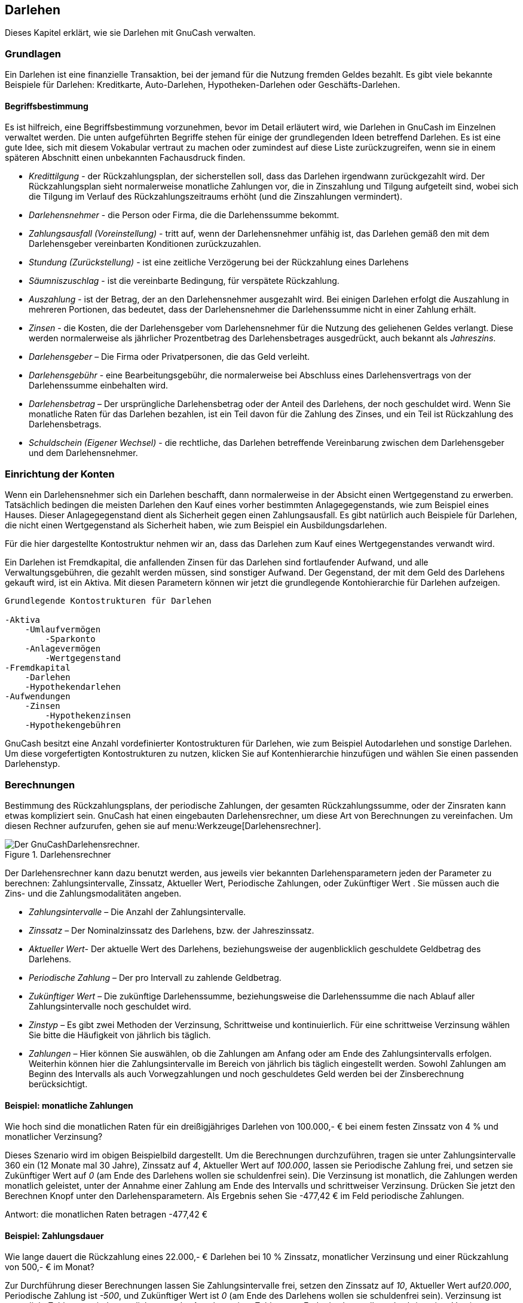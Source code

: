 [[chapter_loans]]

== Darlehen

Dieses Kapitel erklärt, wie sie Darlehen mit GnuCash verwalten.

[[loans_concepts1]]

=== Grundlagen

Ein Darlehen ist eine finanzielle Transaktion, bei der jemand für die Nutzung fremden Geldes bezahlt. 
Es gibt viele bekannte Beispiele für Darlehen: Kreditkarte, Auto-Darlehen, Hypotheken-Darlehen oder Geschäfts-Darlehen.

[[loans_conceptsterms2]]

==== Begriffsbestimmung

Es ist hilfreich, eine Begriffsbestimmung vorzunehmen, bevor im Detail erläutert wird, 
wie Darlehen in GnuCash im Einzelnen verwaltet werden. Die unten 
aufgeführten Begriffe stehen für einige der grundlegenden Ideen betreffend Darlehen. 
Es ist eine gute Idee, sich mit diesem Vokabular vertraut zu machen oder zumindest auf diese 
Liste zurückzugreifen, wenn sie in einem späteren Abschnitt einen unbekannten Fachausdruck 
finden.



** __Kredittilgung__ - der Rückzahlungsplan, der sicherstellen soll, 
dass das Darlehen irgendwann zurückgezahlt wird. Der Rückzahlungsplan sieht normalerweise 
monatliche Zahlungen vor, die in Zinszahlung und Tilgung aufgeteilt sind, wobei 
sich die Tilgung im Verlauf des Rückzahlungszeitraums erhöht (und die Zinszahlungen 
vermindert).

** __Darlehensnehmer__ - die Person oder Firma, die die Darlehenssumme 
bekommt.

** __Zahlungsausfall (Voreinstellung)__ - tritt auf, wenn der Darlehensnehmer unfähig ist, 
das Darlehen gemäß den mit dem Darlehensgeber vereinbarten Konditionen zurückzuzahlen.

** __Stundung (Zurückstellung)__ - ist eine zeitliche Verzögerung bei der Rückzahlung eines Darlehens

** __Säumniszuschlag__ - ist die vereinbarte Bedingung, für verspätete Rückzahlung.

** __Auszahlung__ - ist der Betrag, der an den Darlehensnehmer ausgezahlt wird. 
Bei einigen Darlehen erfolgt die Auszahlung in mehreren Portionen, das bedeutet, dass der Darlehensnehmer
die Darlehenssumme nicht in einer Zahlung erhält.

** __Zinsen__ - die Kosten, die der Darlehensgeber vom Darlehensnehmer für die Nutzung des 
geliehenen Geldes verlangt. Diese werden normalerweise als jährlicher Prozentbetrag des Darlehensbetrages 
ausgedrückt, auch bekannt als __Jahreszins__.


** __Darlehensgeber__ – Die Firma oder Privatpersonen, die das Geld verleiht.

** __Darlehensgebühr__ - eine Bearbeitungsgebühr, die normalerweise bei Abschluss eines Darlehensvertrags
von der Darlehenssumme einbehalten wird.

** __Darlehensbetrag__ – Der ursprüngliche Darlehensbetrag oder der Anteil des Darlehens, der noch geschuldet wird. 
Wenn Sie monatliche Raten für das Darlehen bezahlen, ist ein Teil davon für die Zahlung des Zinses, und ein Teil ist Rückzahlung 
des Darlehensbetrags.

** __Schuldschein (Eigener Wechsel)__ - die rechtliche, das Darlehen betreffende 
Vereinbarung zwischen dem Darlehensgeber und dem Darlehensnehmer.


[[loans_accounts1]]

=== Einrichtung der Konten

Wenn ein Darlehensnehmer sich ein Darlehen beschafft, dann normalerweise 
in der Absicht einen Wertgegenstand zu erwerben. Tatsächlich bedingen die meisten 
Darlehen den Kauf eines vorher bestimmten Anlagegegenstands, wie zum Beispiel 
eines Hauses. Dieser Anlagegegenstand dient als Sicherheit gegen einen Zahlungsausfall. 
Es gibt natürlich auch Beispiele für Darlehen, die nicht einen Wertgegenstand als 
Sicherheit haben, wie zum Beispiel ein Ausbildungsdarlehen.

Für die hier dargestellte Kontostruktur nehmen wir an, dass das Darlehen 
zum Kauf eines Wertgegenstandes verwandt wird.

Ein Darlehen ist Fremdkapital, die anfallenden Zinsen für das Darlehen sind 
fortlaufender Aufwand, und alle Verwaltungsgebühren, die gezahlt werden müssen, 
sind sonstiger Aufwand. Der Gegenstand, der mit dem Geld des Darlehens gekauft wird, 
ist ein Aktiva. Mit diesen Parametern können wir jetzt die grundlegende Kontohierarchie 
für Darlehen aufzeigen.


....

Grundlegende Kontostrukturen für Darlehen

-Aktiva
    -Umlaufvermögen
        -Sparkonto
    -Anlagevermögen
        -Wertgegenstand
-Fremdkapital
    -Darlehen
    -Hypothekendarlehen
-Aufwendungen
    -Zinsen
        -Hypothekenzinsen
    -Hypothekengebühren
   
....
GnuCash besitzt eine Anzahl vordefinierter Kontostrukturen für 
Darlehen, wie zum Beispiel Autodarlehen und sonstige Darlehen. Um diese vorgefertigten 
Kontostrukturen zu nutzen, klicken Sie auf 
Kontenhierarchie hinzufügen und wählen Sie einen 
passenden Darlehenstyp.


[[loans_calcs1]]

=== Berechnungen

Bestimmung des Rückzahlungsplans, der periodische Zahlungen, der gesamten Rückzahlungssumme, 
oder der Zinsraten kann etwas kompliziert sein. GnuCash hat einen eingebauten 
Darlehensrechner, um diese Art von Berechnungen zu vereinfachen.
Um diesen Rechner aufzurufen, gehen sie auf 
menu:Werkzeuge[Darlehensrechner].


[[loans_fcalc]]
.Darlehensrechner
image::figures/loans_fcalc.png["Der GnuCashDarlehensrechner.",width=]

Der Darlehensrechner kann dazu benutzt werden, aus jeweils vier bekannten Darlehensparametern jeden der Parameter zu berechnen: 
Zahlungsintervalle, Zinssatz, 
Aktueller Wert, 
Periodische Zahlungen, oder 
Zukünftiger Wert . 
Sie müssen auch die Zins- und die Zahlungsmodalitäten angeben.



** __Zahlungsintervalle__ – Die Anzahl der Zahlungsintervalle.

** __Zinssatz__ – Der Nominalzinssatz des Darlehens, bzw. der 
Jahreszinssatz.

** __Aktueller Wert__- Der aktuelle Wert des Darlehens, 
beziehungsweise der augenblicklich geschuldete Geldbetrag des Darlehens.

** __Periodische Zahlung__ – Der pro Intervall zu zahlende Geldbetrag.

** __Zukünftiger Wert__ – Die zukünftige Darlehenssumme, beziehungsweise die Darlehenssumme die nach Ablauf aller Zahlungsintervalle 
noch geschuldet wird.

** __Zinstyp__ – Es gibt zwei Methoden der Verzinsung, 
Schrittweise und kontinuierlich. Für eine schrittweise Verzinsung 
wählen Sie bitte die Häufigkeit von jährlich bis täglich.

** __Zahlungen__ – Hier können Sie auswählen, 
ob die Zahlungen am Anfang oder am Ende des Zahlungsintervalls erfolgen. 
Weiterhin können hier die Zahlungsintervalle im Bereich von jährlich bis 
täglich eingestellt werden. Sowohl Zahlungen am Beginn des Intervalls als 
auch Vorwegzahlungen und noch geschuldetes Geld werden bei der Zinsberechnung berücksichtigt.


[[loans_calcsexample1_2]]

==== Beispiel: monatliche Zahlungen

Wie hoch sind die monatlichen Raten für ein dreißigjähriges Darlehen von 
100.000,- € bei einem festen Zinssatz von 4 % und monatlicher Verzinsung?

Dieses Szenario wird im obigen Beispielbild dargestellt. Um die Berechnungen 
durchzuführen, tragen sie unter Zahlungsintervalle 360 ein 
(12 Monate mal 30 Jahre), Zinssatz auf __4__, 
Aktueller Wert auf __100.000__, lassen sie 
Periodische Zahlung frei, und setzen sie Zukünftiger Wert
auf __0__ (am Ende des Darlehens wollen sie schuldenfrei sein). 
Die Verzinsung ist monatlich, die Zahlungen werden monatlich geleistet, unter der Annahme einer Zahlung am Ende des Intervalls und schrittweiser Verzinsung. 
Drücken Sie jetzt den Berechnen Knopf unter den Darlehensparametern. 
Als Ergebnis sehen Sie -477,42 € im Feld periodische Zahlungen.

Antwort: die monatlichen Raten betragen -477,42 €

[[loans_calcsexample2_2]]

==== Beispiel: Zahlungsdauer

Wie lange dauert die Rückzahlung eines 22.000,- € Darlehen bei 10 % Zinssatz, monatlicher 
Verzinsung und einer Rückzahlung von 500,- € im Monat?

Zur Durchführung dieser Berechnungen lassen Sie Zahlungsintervalle 
frei, setzen den Zinssatz auf __10__, Aktueller Wert 
auf__20.000__, Periodische Zahlung ist __-500__, 
und Zukünftiger Wert ist __0__ (am Ende des Darlehens 
wollen sie schuldenfrei sein). Verzinsung ist monatlich, 
Zahlungen sind monatlich, unter der Annahme einer Zahlung 
am Ende des Intervalls und schrittweiser Verzinsung. Drücken Sie jetzt den 
Berechnen Knopf unter den Darlehensparametern. Als Ergebnis sehen 
sie 49 im Feld Zahlungsintervalle.

Antwort: Die Rückzahlung des Darlehens dauert vier Jahre und einen Monat (49 Monate).

[[loans_calcsdetails2]]

==== Erweitert: Einzelheiten der Berechnung

Für die Besprechungen der mathematischen Formeln, die durch 
den Darlehensrechner benutzt werden definieren
wir erst die folgenden Variablen. 

....

 n   == Anzahl der Zahlungsperioden
 %i  == nominaler Zinssatz
 PV  == aktueller Wert
 PMT == periodische Zahlungen
 FV  == zukünftiger Wert
 CF  == Zinsperiode pro Jahr
 PF  == Zahlungsperiode pro Jahr

Normale Werte für CF und PF sind:
  1   == jährlich
  2   == halbjährlich
  3   == dreimal im Jahr
  4   == vierteljährlich
  6   == alle zwei Monate
  12  == monatlich
  24  == halb monatlich
  26  == alle zwei Wochen
  52  == wöchentlich
  360 == täglich (12 x 30 Tage)
  365 == täglich

....


[[loans_calcsdetails_i2]]

===== Umrechnung zwischen nominalem und effektivem Zinssatz

Wenn eine Lösung für n, PV, PNT oder FV benötigt wird, muss zuerst
der nominale Zinssatz (i) in den effektiven Zinssatz (ieff) für die 
Zahlungsperiode	umgerechnet werden. Dieser effektive Zinssatz wird dann
benutzt, um die gewünschte Variable zu berechnen. Wenn eine Lösung für i
benötigt wird, ergibt die Berechnung den effektiven Zinssatz (ieff).
Deshalb benötigen wir Funktionen, die den nominalen Zinssatz in den
effektiven Zinssatz, und den effektiven Zinssatz in den Nominalzinssatz umrechnen.


....

Zur Umrechnung von i nach ieff werden folgende Formeln genutzt:
schrittweise Verzinsung:     __ieff = (1 + i/CF)^(CF/PF) - 1__
kontinuierliche Verzinsung:  __ieff = e^(i/PF) - 1 = exp(i/PF) - 1__

Zur Umrechnung von ieff nach i werden folgende Formeln genutzt:
schrittweise Verzinsung:     __i = CF*[(1+ieff)^(PF/CF) - 1]__
kontinuierliche Verzinsung:  __i = ln[(1+ieff)^PF]__
        
....

[NOTE]
====
Hinweis: in den unten stehenden Gleichungen für Geldgeschäfte
sind alle Zinssätze die effektiven Zinssätze, "ieff". 
Aus Gründen der Kürze wird statt "ieff" nur "i"benutzt. 

====

[[loans_calcsdetails_basic2]]

===== Die grundlegenden Finanzgleichungen

Eine Gleichung verbindet alle fünf genannten Variablen. Diese ist bekannt als 
die grundlegende Finanzgleichung:


....

__PV*(1 + i)^n + PMT*(1 + iX)*[(1+i)^n - 1]/i + FV = 0__

Dabei ist:  X = 0 für Zahlungen am Ende des Zeitraums und
            X = 1 für Zahlungen am Anfang des Zeitraums.
         
....
Aus dieser Gleichung können Funktionen abgeleitet werden, um einzelne Variablen 
zu berechnen. Für eine ausführliche Beschreibung der Ableitung dieser Gleichungen
lesen Sie bitte die Kommentare in der Datei src/calculation/fin.c im 
GnuCash Quelltext. Die Variablen A, B, und C werden 
zuerst definiert, um die nachfolgenden Gleichungen übersichtlicher zu machen.


....

__A = (1 + i)^n - 1__
__B = (1 + iX)/i__
__C = PMT*B__

__n = ln[(C - FV)/(C + PV)]/ln((1 + i)__
__PV = -[FV + A*C]/(A + 1)__
__PMT = -[FV + PV*(A + 1)]/[A*B]__
__FV = -[PV + A*(PV + C)]__

Die Auflösung nach dem Zinssatz wird in zwei Fälle unterteilt.
Der einfache Fall mit PMT == 0 ergibt die Gleichung:
__i = [FV/PV]^(1/n) - 1__

         
....
Der Fall, wo PMT != 0 ist ziemlich komplex und wird hier nicht behandelt.
Statt eine exakt lösbare Funktionen zur Bestimmung des Zinssatzes für den Fall PMT !=0 zu benutzen,
wird ein interaktiver Prozess verwendet. Bitte lesen Sie die Datei src/calculation/fin.c für eine 
ausführliche Erklärung.

[[loans_calcsdetails_ex2]]

===== Beispiel: monatliche Zahlungen

Jetzt wollen wir das Beispiel <<loans_calcsexample1_2>>,
erneut berechnen, diesmal aber statt mit dem Darlehensrechner
mit den vorgestellt mathematischen Formeln.
Wie hoch sind die monatlichen Raten für ein dreißigjähriges Darlehen von
100.000 € bei einem festen Zinssatz von 4 % und monatlicher Verzinsung? 

Zuerst wollen wir die Variablen bestimmen: n = (30*12) = 360, PV =
100000, PMT = unbekannt, FV = 0, i = 4%=4/100=0.04, CF = PF = 12, X = 0
(am Ende der Zahlungsintervalle).

Der zweite Schritt ist die Umwandlung des nominalen Zinssatzes (i) in 
den effektiven Zinssatz (ieff). Da der Zinssatz monatlich berechnet wird,
haben wir schrittweise Verzinsung, und wir benutzen die Formel: 
ieff = (1 + i/CF)^(CF/PF) - 1, durch einsetzen der Werte ergibt sich
ieff = (1 + 0.04/12)^(12/12) - 1, oder ieff = 1/300 = 0.0033333. 

Jetzt können wir A und B berechnen. 
A = (1 + i)^n - 1 = (1 + 1/300)^360 - 1 = 2.313498. 
B = (1 + iX)/i = (1 + (1/300)*0)/(1/300) = 300. 

Mit A und B können wir die PMT berechnen. PMT = -[FV + PV*(A +
1)]/[A*B] = -[0 + 100000*(2.313498 + 1)] / [2.313498 * 300] =
-331349.8 / 694.0494 = -477.415296 = -477.42. 

Antwort: die monatlichen Raten betragen 477,42 €.

[[loans_mortgage1]]

=== Hypothekendarlehen (wie wird es gemacht)

Ein Hypothekendarlehen kann verwaltet werden mit der Kontenhierarchie in 
<<loans_accounts1>>.

Als Beispiel nehmen wir an, Sie haben 60.000 € auf ihrem Bankkonto, 
und Sie kaufen ein Haus für 150.000,- €. Das Darlehen kostet 6 % jährliche Zinsen 
und hat Verwaltungskosten (Abschlussgebühren usw.) von 3 %. Sie beschließen, 
davon 50.000,- € als Anzahlung zu leisten und müssen deshalb 103.000,- € ausleihen.
das ergibt für sie 100.000,- €, nachdem die Abschlussgebühren bezahlt sind (3 % von 100.000 €).

Die Kontostände vor dem Darlehen:

[[loans_mortgage]]
.Kontostände vor Erhalt des Darlehens
image::figures/loans_mortgage1.png["Kontostände vor Erhalt des Darlehens",width=]

Der Kauf des Hauses wird mit einer Splitbuchung im Konto 
__Aktiva:Anlagevermögen:Haus__ gebucht, 50.000,- € 
kommen dabei von ihrem Bankkonto (Ihre Anzahlung), und 100.000,- € 
kommen von dem Darlehen. Sie können die Abschlussgebühren in der 
selben Splitbuchung buchen, dann erhöht sich das Hypothekendarlehen auf 103.000,- € inklusive Abschlussgebühren.

.Splitbuchung für den Hauskauf

|===============
|Konto|Einzahlung|Auszahlung
|Aktiva:Anlagevermögen:Haus|150.000,- €|
|Aktiva:Umlaufvermögen:Sparkonto||50.000,- €
|Fremdkapital:Darlehen:Hypothekendarlehen||103.000,- €
|Aufwand:Hypothekengebühren|3.000,- €|

|===============




Die Teilbuchung sieht in __Akitva:Sachanlagen:Haus__
Account:

[[loans_mortgage2.png]]
.Hypotheken Splitbuchung
image::figures/loans_mortgage2.png["Hypotheken Splitbuchung",width=]

Das ergibt folgende Kontostände:

[[loans_mortgage3]]
.Darlehenskonten
image::figures/loans_mortgage3.png["Darlehenskonten",width=]

[[loans_personalLoanToSomeOne]]

=== Ein persönliches Darlehen an einen Freund (wie wird es gemacht)

Nicht immer leihen Sie sich Geld von der Bank, manchmal leihen sie sich Geld von Ihren Familienangehörigen, 
oder vielleicht verleihen Sie Geld an einen Freund. 
Dieses Kapitel wird einen Weg beschreiben, 
Ihr persönliches Darlehen an einen Freund zu behandeln.

Dieses Beispiel basiert auf den folgenden allgemeinen 
Kontostrukturen.


....

-Aktiva
    -Bank
      -Bankkonto
    -ihnen geschuldetes Geld
      -Person
-Ertrag
    -Zinsertrag
      -Person
    
....
Dieses Beispiel zeigt, wie Sie die Entwicklung eines persönlichen Darlehens von 
2.000,- € an ihren Freund Peter verfolgen


==== Darlehensparameter

Peter möchte 2.000,- € von Ihnen ausleihen und diesen Betrag während der nächsten 
18 Monate zurückzahlen. 
Weil er Ihr Freund ist, einigen Sie sich auf einen jährlichen 
Zinssatz von 5 %.

Zusammenfassend haben wir also folgende Details für Peters Darlehen:



** Darlehenssumme - 2.000,- €

** Darlehenskonditionen - 18 Monate mit 12 Zahlungen per Jahr

** jährlicher Zinssatz: 5 %

** monatliche Zahlungen: ??


Also wie berechnen Sie die monatlichen Raten?

Für die Berechnungen haben Sie verschiedene Möglichkeiten, zum Beispiel Papier und Bleistiften, 
Linux Rechner, OpenOffice Calc-Modul, aber aber an einfachsten ist die Benutzung des 
GnuCashDarlehensrechner. 
Dieser errechnet Ihnen, dass die monatliche Zahlung 115,56 € betragen sollte.

Aber um eine ordentliche Buchführung zu machen, müssen Sie wissen, welcher Anteil 
dieser Summe Zinsen sind und welcher Anteil Tilgung des Darlehens. Dafür brauchen Sie 
ein leistungsfähiges Werkzeug, etwa wie das Calc Modul in 
OpenOffice und im 
besonderen die PMT Funktion.

[[loans_OpenOfficePrivateLoanDetails]]
.Berechnung der Details eines Privatdarlehens
image::figures/loans_PrivateLoanCalculation.png["Detaillierte Überblick über das Privatdarlehen an Peter.",width=]

[[loans_personalLoanToSomeOne_accounts]]

==== Konten für das Darlehen

Wir beginnen mit folgender Kontenhierarchie (alle Konten haben dieselbe Währung, 
in diesem Fall Euro)


....

Aktiva:Bank:EUR
Aktiva:Ihnen geschuldetes Geld:Peter
Ertrag: Zinsertrag:Peter
Vermögen:Anfangskontostand:EUR

....
[[loans_personalLoanToSomeOne_InitialSetup]]

==== Geld verleihen

Wenn Sie das Geld an ihren Freund verliehen haben, haben Sie tatsächlich 
Geld von einem Aktiva (Girokonto Sparbuch oder ähnlichem) zu einem anderen Aktiva 
__Ihnen geschuldetes Geld__ verschoben. Um dies zu buchen, fügen 
Sie folgende Buchung im Konto __Aktiva:Ihnen geschuldetes Geld:Peter__ ein.

.Persönliches Darlehen an einen Freund

|===============
|Konto|Einzahlung|Auszahlung
|Aktiva:Ihnen geschuldetes Geld:Peter|2.000,- €|
|Aktiva:Bank:EUR||2.000,- €

|===============




[[loans_PrivateLoanInitial]]
.Verliehenes Geld
image::figures/loans_PrivateLoanInitial.png["Kontostände nach dem Verleihen des Geldes.",width=]

[[loans_personalLoanToSomeOne_FirstPayment]]

==== Erste Zahlung

Wenn Sie die erste Rückzahlung (115,56 €) erhalten, müssen Sie feststellen,
wie viel davon Tilgung des Darlehens und wie viel 
Zinszahlung ist.



** Offen stehender Darlehensbetrag für diese Periode = 2,000,- €

** Zahlung pro Monat = 115,56 €

** Aufteilung der Zahlung

** 5%/12 * $2,000 = 8,33 € Zinsen

** 115,56 € - 8,33 € = 107,23 € Tilgung


Dies kann durch die folgende GnuCash Buchung umgesetzt werden.

[[loans_PrivateLoanFirstPayment]]
.Erste Zahlung
image::figures/loans_PrivateLoanFirstPayment.png["Übersicht über die erste Zahlung",width=]

Der Kontostand in Peters Darlehen ist nun 2.000,- € - 
107,23 € = 1.892,77 € 

[[loans_personalLoanToSomeOne_SecondPayment]]

==== Zweite Zahlung

Wenn Sie die zweite Rückzahlung (115,56 €) erhalten, müssen Sie wieder feststellen, 
wie viel davon Tilgung des Darlehens und wie viel 
Zinszahlung ist.



** Offen stehender Darlehensbetrag für diese Periode = 1.892,77

** Zahlung pro Monat = 115,56

** Aufteilung der Zahlung

** 5%/12 * 1.892,77 = 7,89 Zinsen

** 115,56 € - 7,89 € = 107,67 € Tilgung


Dies kann durch die folgende GnuCash Buchung umgesetzt werden.

[[loans_PrivateLoanSecondPayment]]
.Zweite Zahlung
image::figures/loans_PrivateLoanSecondPayment.png["Übersicht über die zweite Zahlung",width=]

Der Kontostand in Peters Darlehen ist nun 1.892,77 € - 107,67 € = 
1.785,10 €

die Kontostände sehen jetzt folgendermaßen aus

[[loans_PrivateLoanSecondPaymentAccounts]]
.Kontostände nach der zweiten Zahlung
image::figures/loans_PrivateLoanSecondPaymentAccounts.png["Kontostände nach der zweiten Zahlung",width=]

Wie Sie sehen können, verändert sich der Anteil der Zinsen, und der Anteil an Tilgung. 
Sie müssen deshalb für jede Zahlung, die Sie empfangen, die richtigen Beträge für Ihre 
verschiedenen Splitbuchung berechnen.

Der Zinsanteil wird mit jeder Zahlung kleiner und kleiner (da er von einer kleineren
Darlehenssumme berechnet wird), bis er bei der letzten Zahlung gegen null geht.
Sehen Sie dazu auch die Zahlen in der Berechnung (Detaillierte Überblick über das Privatdarlehen
an Peter).

[[loans_CarLoan]]

=== Kfz-Darlehen (wie wird es gemacht)

Das Kfz-Darlehen wird genauso behandelt, wie das Immobiliendarlehen. Der einzige Unterschied
sind andere Kontobezeichnungen und andere Zinskonditionen.



....
Grundlegende Kontostrukturen für Darlehen

-Aktiva
    -Umlaufvermögen
        -Sparkonto
    -Anlagevermögen
        -Kfz
-Fremdkapital
    -Darlehen
        -Kfz-Darlehen
-Aufwendungen
    -Zinsen
        -Zinsen Kfz-Darlehen
    -Gebühren Kfz-Darlehen
....


Weitere Informationen finden Sie unter <<loans_mortgage1>>

[[loans_Reconciling]]

=== Abgleich eines Darlehnskontos (Wie wird es gemacht)

Der Abgleich eines Darlehnskontos unterscheidet sich nicht vom Abgleich eines Bankkontos,
oder eines Kreditkartenkontos.

Während des Abgleichzeitraums sollten Sie alle das Darlehen betreffenden Zahlungen gebucht haben.
Jede davon betrifft das Konto

        Fremdkapital:Darlehen:__++Darlehen++__.
zum Beispiel vermindert eine Rückzahlung eines Darlehens ihr __Bankkonto__,
und erhöht die Konten __Darlehen__,__Darlehenszins__ 
und eventuell __Darlehensgebühr__.

Wenn Ihnen die aktuelle Darlehensabrechnung vorliegt, öffnen Sie das Darlehenskonto,
starten den Abgleichassistenten und markieren all die Buchungen, die sie aufgezeichnet haben.
Wenn Sie damit fertig sind, sollte die Differenz 0 sein und wenn nicht, dann müssen Sie die
Buchungen in ihrem Konto mit dem Kontoauszug vergleichen, um die Abweichung festzustellen.
Wenn Sie die Abweichung gefunden und korrigiert haben, beträgt die Differenz 0, das Konto ist 
abgeglichen, und sie können den Abgleichassistenten abschließen.


Weitere Informationen zum Abgleich finden Sie unter <<txns-reconcile1>>


=== Verkauf eines Hauses oder eines Kfz (Wie wird es gemacht)

Für die Buchung Ihres Hausverkaufs gibt es verschiedene Möglichkeiten in 
GnuCash. An dieser Stelle werden wir zwei von Ihnen 
behandeln. Bei einer buchen Sie nur den Einkaufs- und den Verkaufspreis. 
Bei der anderen haben Sie die Bewegungen auf dem Häusermarkt verfolgt, 
und im Laufe der Zeit diverse unrealisierte Gewinne gebucht.




==== Einfache Buchung

Bei dieser Methode buchen Sie lediglich die Kaufs- und Verkaufspreise.

Lassen Sie uns zwei Beispiele eines Hausverkaufs durcharbeiten, ein Verkauf mit Gewinn
und einer mit Verlust. Wenn Sie stattdessen ein Kfz verkaufen wollen, ersetzen Sie einfach
das Hauskonto durch das Kfz-Konto.


....

-Aktiva
    -Anlagevermögen
        -Haus
    -Umlaufvermögen
        -Sparkonto
-Ertrag
    -langfristige Kapitalerträge
        -Haus
      
....




** Sie haben vor einiger Zeit ein Haus für 300.000,- € gekauft, und jetzt
haben Sie es geschafft es für 600.000,- € zu verkaufen. Wie können Sie das buchen?
+

Um diesen Vorgang aufzuzeichnen müssen Sie Ihr Bankkonto um 600.000,- € erhöhen,
und irgend ein anderes Konto um 600.000,- € verringern. Das Hauskonto hat
nur einen Kontostand von 300.000,- €, den damaligen Kaufpreis. Sie buchen diesen Betrag
auf Ihr Bankkonto, aber es fehlen immer noch 300.000,- €. Diesen Betrag holen Sie
von dem Konto __Ertrag:langfristige Kapitalerträge:Haus__.
Die Splitbuchung, die Sie in Ihr __Bank__-Konto 
(__Aktiva:Umlaufvermögen:Sparkonto__)buchen, sollte so aussehen.
+
.Verkauf eines Vermögensgegenstandes (Haus) mit Gewinn

|===============
|Konto|Einzahlung|Auszahlung
|Aktiva:Umlaufvermögen:Sparkonto|600.000,- €|
|Aktiva:Anlagevermögen:Haus||300.000,- €
|Ertrag:langfristige Kapitalerträge:Haus||300.000,- €

|===============


** Sie haben vor einiger Zeit ein Haus für 300.000,- € gekauft, aber wegen eines
neugebauten Flughafens können sie es nur noch für 230.000,- € verkaufen. Wie können Sie das buchen?
+
Um diesen Vorgang aufzuzeichnen müssen Sie Ihr Bankkonto um 230.000,- € erhöhen,
und irgend ein anderes Konto um 230.000,- € verringern. Das Hauskonto hat
einen Kontostand von 300.000,- €, das ist mehr als der Preis für den Sie verkauft haben
Sie buchen 230.000,- € auf ihr Bankkonto, haben danach aber immer noch 70.000,- €
auf ihrem Hauskonto, die auch noch abgebucht werden müssen. Diesen Betrag buchen 
sie auf ihr Konto __Ertrag:langfristige Kapitalerträge:Haus__,
was einen Verlust bedeutet.
Die Splitbuchung, die Sie in Ihr __Bank__-Konto
(__Aktiva:Umlaufvermögen:Sparkonto__)buchen, sollte so aussehen.
+
.Verkauf eines Vermögensgegenstandes (Haus) mit Verlust

|===============
|Konto|Einzahlung|Auszahlung
|Aktiva:Anlagevermögen:Haus||300.000,- €
|Aktiva:Umlaufvermögen:Sparkonto|230.000,- €|
|Ertrag:langfristige Kapitalerträge:Haus|70.000,- €|

|===============




==== Eine komplexere Betrachtung

In diesem Beispiel werden wir uns mit etwas komplexeren
Prinzipien der Buchführung beschäftigen. Weitere Einzelheiten
zu diesem Thema finden Sie auch unter <<chapter_capgain>>

Hier werden wir uns nur mit dem Fall befassen, dass der augenblickliche Wert
des Hauses gut geschätzt werden konnte. Für die anderen Fälle (Über- und Unterschätzung),
lesen Sie bitte <<chapter_capgain>>.


....

        -Aktiva
            -Anlagevermögen
                -Haus
                    -Anschaffung
                    -unrealisierter Gewinn
            -Umlaufvermögen
                -Sparkonto
        -Ertrag
            -realisierter Gewinn
                -Haus
            -unrealisierter Gewinn
                -Haus
        
....


Vor einiger Zeit haben Sie ein Haus für 300.000,- € gekauft
und während er Jahre haben Sie den Häusermarkt beobachtet
und einen geschätzten Zeitwert Ihres Hauses ermittelt.
Der augenblickliche Marktwert zum Zeitpunkt des Verkaufs
beträgt 600.000,- €.

Der Unterschied zwischen 600.000,- € (geschätzter Marktwert)
und 300.000,- € (Kaufpreis) ist der augenblickliche unrealisierte
Gewinn. Deshalb haben sie einen Betrag von 300.000,- € auf Ihrem
Konto __Aktiva:Anlagevermögen:Haus:unrealisierter Gewinn__.

Wie wird dieser Verkauf eingegeben?

Um diesen Verkauf einzugeben, muss dem Bankkonto die Verkaufsumme
von 600.000,- € gutgeschrieben werden und gleichzeitig	andere Konten 
mit der Summe von 600.000,- € belastet werden. Zuerst muss der 
unrealisierte Gewinn auf Ihren __Ertrag__-Konten
in einen realisierten Gewinn umgewandelt werden. Zum Schluss müssen 
Sie die Gesamtsumme von Ihren __Aktiva:Anlagevermögen:Haus__ Unterkonten auf Ihr Bankkonto übertragen.

Die Buchung, die Sie in Ihrem Konto __Ertrag:realisierter Gewinn:Haus__
eingeben, sollte folgendermaßen aussehen.

.Verkauf eines Vermögensgegenstandes (Haus) mit Gewinn

|===============
|Konto|Einzahlung|Auszahlung
|Ertrag:realisierter Gewinn:Haus|300.000,- €|
|Ertrag:unrealisierter Gewinn:Haus||300.000,- €

|===============





Die Buchung, die Sie in Ihrem Konto	__Aktiva:Umlaufvermögen:Sparkonto__
eingeben, sollte folgendermaßen aussehen.

.Verkauf eines Vermögensgegenstandes (Haus) mit Gewinnen 2

|===============
|Konto|Einzahlung|Auszahlung
|Aktiva:Umlaufvermögen:Sparkonto|600.000,- €|
|Aktiva:Anlagevermögen:Haus:Anschaffung||300.000,- €
|Aktiva:Anlagevermögen:Haus:unrealisierter Gewinn||300.000,- €

|===============




Nach Eingabe dieser Buchung sehen Sie, dass Ihr Hausvermögen jetzt den Wert null hat,
der Betrag auf ihrem Sparkonto wurde um 600.000,- € erhöht, und zuletzt hat hat sich der 
Betrag unter __Ertrag:realisierte Gewinn__ auf 300.000,- € erhöht.

